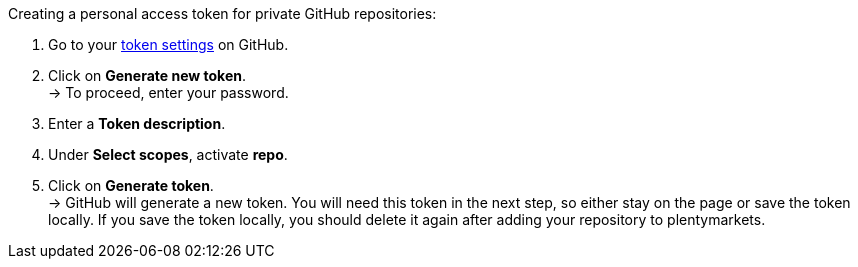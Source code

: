 [.instruction]
Creating a personal access token for private GitHub repositories:

. Go to your link:https://github.com/settings/tokens[token settings^] on GitHub.
. Click on *Generate new token*. +
→ To proceed, enter your password.
. Enter a *Token description*.
. Under *Select scopes*, activate *repo*. +
. Click on *Generate token*. +
→ GitHub will generate a new token. You will need this token in the next step, so either stay on the page or save the token locally. If you save the token locally, you should delete it again after adding your repository to plentymarkets.